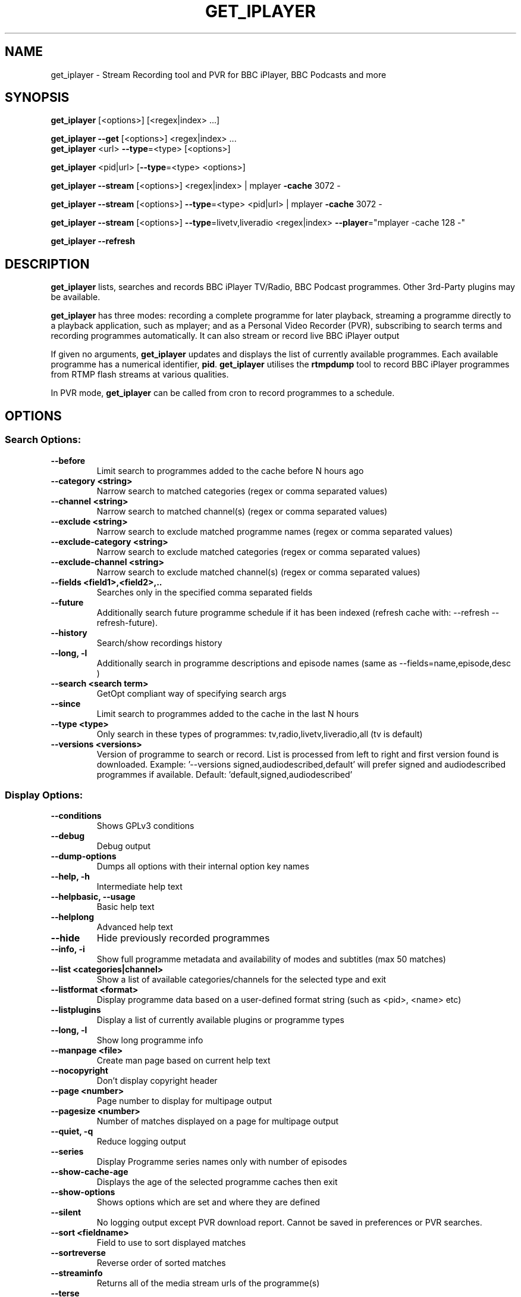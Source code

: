 .TH GET_IPLAYER "1" "December 2014" "Phil Lewis" "get_iplayer Manual"
.SH NAME
get_iplayer \- Stream Recording tool and PVR for BBC iPlayer, BBC Podcasts and more
.SH SYNOPSIS
\fBget_iplayer\fR [<options>] [<regex|index> ...]
.PP
\fBget_iplayer\fR \fB\-\-get\fR [<options>] <regex|index> ...
.br
\fBget_iplayer\fR <url> \fB\-\-type\fR=<type> [<options>]
.PP
\fBget_iplayer\fR <pid|url> [\fB\-\-type\fR=<type> <options>]
.PP
\fBget_iplayer\fR \fB\-\-stream\fR [<options>] <regex|index> | mplayer \fB\-cache\fR 3072 \-
.PP
\fBget_iplayer\fR \fB\-\-stream\fR [<options>] \fB\-\-type\fR=<type> <pid|url> | mplayer \fB\-cache\fR 3072 \-
.PP
\fBget_iplayer\fR \fB\-\-stream\fR [<options>] \fB\-\-type\fR=livetv,liveradio <regex|index> \fB\-\-player\fR="mplayer \-cache 128 \-"
.PP
\fBget_iplayer\fR \fB\-\-refresh\fR
.SH DESCRIPTION
\fBget_iplayer\fR lists, searches and records BBC iPlayer TV/Radio, BBC Podcast programmes. Other 3rd\-Party plugins may be available.
.PP
\fBget_iplayer\fR has three modes: recording a complete programme for later playback, streaming a programme
directly to a playback application, such as mplayer; and as a Personal Video Recorder (PVR), subscribing to
search terms and recording programmes automatically. It can also stream or record live BBC iPlayer output
.PP
If given no arguments, \fBget_iplayer\fR updates and displays the list of currently available programmes.
Each available programme has a numerical identifier, \fBpid\fR.
\fBget_iplayer\fR utilises the \fBrtmpdump\fR tool to record BBC iPlayer programmes from RTMP flash streams at various qualities.
.PP
In PVR mode, \fBget_iplayer\fR can be called from cron to record programmes to a schedule.
.SH "OPTIONS"
.SS "Search Options:"
.TP
\fB\-\-before
Limit search to programmes added to the cache before N hours ago
.TP
\fB\-\-category <string>
Narrow search to matched categories (regex or comma separated values)
.TP
\fB\-\-channel <string>
Narrow search to matched channel(s) (regex or comma separated values)
.TP
\fB\-\-exclude <string>
Narrow search to exclude matched programme names (regex or comma separated values)
.TP
\fB\-\-exclude\-category <string>
Narrow search to exclude matched categories (regex or comma separated values)
.TP
\fB\-\-exclude\-channel <string>
Narrow search to exclude matched channel(s) (regex or comma separated values)
.TP
\fB\-\-fields <field1>,<field2>,..
Searches only in the specified comma separated fields
.TP
\fB\-\-future
Additionally search future programme schedule if it has been indexed (refresh cache with: \-\-refresh \-\-refresh\-future).
.TP
\fB\-\-history
Search/show recordings history
.TP
\fB\-\-long, \-l
Additionally search in programme descriptions and episode names (same as \-\-fields=name,episode,desc )
.TP
\fB\-\-search <search term>
GetOpt compliant way of specifying search args
.TP
\fB\-\-since
Limit search to programmes added to the cache in the last N hours
.TP
\fB\-\-type <type>
Only search in these types of programmes: tv,radio,livetv,liveradio,all (tv is default)
.TP
\fB\-\-versions <versions>
Version of programme to search or record.  List is processed from left to right and first version found is downloaded.  Example: '\-\-versions signed,audiodescribed,default' will prefer signed and audiodescribed programmes if available.  Default: 'default,signed,audiodescribed'
.SS "Display Options:"
.TP
\fB\-\-conditions
Shows GPLv3 conditions
.TP
\fB\-\-debug
Debug output
.TP
\fB\-\-dump\-options
Dumps all options with their internal option key names
.TP
\fB\-\-help, \-h
Intermediate help text
.TP
\fB\-\-helpbasic, \-\-usage
Basic help text
.TP
\fB\-\-helplong
Advanced help text
.TP
\fB\-\-hide
Hide previously recorded programmes
.TP
\fB\-\-info, \-i
Show full programme metadata and availability of modes and subtitles (max 50 matches)
.TP
\fB\-\-list <categories|channel>
Show a list of available categories/channels for the selected type and exit
.TP
\fB\-\-listformat <format>
Display programme data based on a user\-defined format string (such as <pid>, <name> etc)
.TP
\fB\-\-listplugins
Display a list of currently available plugins or programme types
.TP
\fB\-\-long, \-l
Show long programme info
.TP
\fB\-\-manpage <file>
Create man page based on current help text
.TP
\fB\-\-nocopyright
Don't display copyright header
.TP
\fB\-\-page <number>
Page number to display for multipage output
.TP
\fB\-\-pagesize <number>
Number of matches displayed on a page for multipage output
.TP
\fB\-\-quiet, \-q
Reduce logging output
.TP
\fB\-\-series
Display Programme series names only with number of episodes
.TP
\fB\-\-show\-cache\-age
Displays the age of the selected programme caches then exit
.TP
\fB\-\-show\-options
Shows options which are set and where they are defined
.TP
\fB\-\-silent
No logging output except PVR download report.  Cannot be saved in preferences or PVR searches.
.TP
\fB\-\-sort <fieldname>
Field to use to sort displayed matches
.TP
\fB\-\-sortreverse
Reverse order of sorted matches
.TP
\fB\-\-streaminfo
Returns all of the media stream urls of the programme(s)
.TP
\fB\-\-terse
Only show terse programme info (does not affect searching)
.TP
\fB\-\-tree
Display Programme listings in a tree view
.TP
\fB\-\-verbose, \-v
Verbose
.TP
\fB\-\-warranty
Displays warranty section of GPLv3
.TP
\fB\-V
Show get_iplayer version and exit.
.SS "Recording Options:"
.TP
\fB\-\-attempts <number>
Number of attempts to make or resume a failed connection.  \-\-attempts is applied per\-stream, per\-mode.  TV modes typically have two streams available.
.TP
\fB\-\-bandwidth
In radio realaudio mode specify the link bandwidth in bps for rtsp streaming (default 512000)
.TP
\fB\-\-check\-duration
Print message showing recorded duration, expected duration and difference between them.
.TP
\fB\-\-ddl\-radio\-opts <options>
Add custom options to ffmpeg DDL download re\-muxing for radio
.TP
\fB\-\-exclude\-supplier <suppliers>
Comma\-delimited list of media stream suppliers to skip.  Possible values: akamai,limelight,level3,bidi
.TP
\fB\-\-ffmpeg\-liveradio\-opts <options>
Add custom options to ffmpeg re\-muxing for liveradio
.TP
\fB\-\-ffmpeg\-livetv\-opts <options>
Add custom options to ffmpeg re\-muxing for livetv
.TP
\fB\-\-ffmpeg\-radio\-opts <options>
Add custom options to ffmpeg re\-muxing for radio
.TP
\fB\-\-ffmpeg\-tv\-opts <options>
Add custom options to ffmpeg re\-muxing for tv
.TP
\fB\-\-force
Ignore programme history (unsets \-\-hide option also). Forces a script update if used with \-u
.TP
\fB\-\-get, \-g
Start recording matching programmes. Search terms required unless \-\-pid specified. Use  \-\-search=.* to force download of all available programmes.
.TP
\fB\-\-hash
Show recording progress as hashes
.TP
\fB\-\-hds\-livetv (IGNORED)
Use Adobe HDS manifests to locate live tv streams (for live HD tv where available)
.TP
\fB\-\-hls\-liveradio\-opts <options>
Add custom options to ffmpeg HLS download re\-muxing for liveradio
.TP
\fB\-\-hls\-livetv\-opts <options>
Add custom options to ffmpeg HLS download encoding for livetv
.TP
\fB\-\-hls\-radio\-opts <options>
Add custom options to ffmpeg HLS download re\-muxing for radio
.TP
\fB\-\-hls\-tv\-opts <options>
Add custom options to ffmpeg HLS download re\-muxing for tv
.TP
\fB\-\-liveradio\-intl
Force use of hard\-coded international streams for HLS live radio.  Ignored for World Service
.TP
\fB\-\-liveradio\-uk
Force use of hard\-coded UK streams for HLS live radio (overrides \-\-liveradio\-intl). Ignored for World Service
.TP
\fB\-\-liveradiomode <mode>,<mode>,..
Live Radio recording modes: hlsaachigh,hlsaacstd,hlsaacmed,hlsaaclow,shoutcastmp3std,shoutcastaachigh(R3 only, UK only). Shortcuts: default,good,better(=default),best,hls. ('default'=hlsaachigh,hlsaacstd,hlsaacmed,hlsaaclow)
.TP
\fB\-\-livetv\-uk
Force use of hard\-coded UK streams for HLS live tv
.TP
\fB\-\-livetvmode <mode>,<mode>,...
Live TV recording modes: hlshd,hlssd,hlsvhigh,hlshigh,hlsstd,hlslow. Shortcuts: default,good,better(=default),vbetter,best,hls. ('default'=hlsvhigh,hlshigh,hlsstd,hlslow)
.TP
\fB\-\-mediaselector <identifier>
Identifier of mediaselector API to use when searching for media streams. One of: 4,5 Default: 5
.TP
\fB\-\-metadata\-only
Create specified metadata info file without any recording or streaming (can also be used with thumbnail option).
.TP
\fB\-\-mmsnothread
Disable parallel threaded recording for mms
.TP
\fB\-\-modes <mode>,<mode>,...
Recording modes.  See \-\-tvmode and \-\-radiomode for available modes and defaults. Shortcuts: default,good,better(=default),best. Use \-\-modes=best to select highest quality available (incl. HD TV).
.TP
\fB\-\-multimode
Allow the recording of more than one mode for the same programme \- WARNING: will record all specified/default modes!!
.TP
\fB\-\-no\-proxy
Ignore \-\-proxy setting in preferences
.TP
\fB\-\-overwrite
Overwrite recordings if they already exist
.TP
\fB\-\-partial\-proxy
Only uses web proxy where absolutely required (try this extra option if your proxy fails)
.TP
\fB\-\-pid <pid>
Record an arbitrary pid that does not necessarily appear in the index.
.TP
\fB\-\-pid\-recursive
When used with \-\-pid record all the embedded pids if the pid is a series or brand pid.
.TP
\fB\-\-proxy, \-p <url>
Web proxy URL e.g. 'http://USERNAME:PASSWORD@SERVER:PORT' or 'http://SERVER:PORT'. Sets http_proxy environment variable for child processes, e.g., ffmpeg.
.TP
\fB\-\-radiomode <mode>,<mode>,...
Radio recording modes: flashaachigh,flashaacstd,flashaudio,flashaaclow,wma. Shortcuts: default,good,better(=default),best,rtmp,flash,flashaac. ('default'=flashaachigh,flashaacstd,flashaudio,flashaaclow)
.TP
\fB\-\-raw
Don't transcode or change the recording/stream in any way (i.e. radio/realaudio, rtmp/flv)
.TP
\fB\-\-rtmp\-liveradio\-opts <options>
Add custom options to rtmpdump for liveradio
.TP
\fB\-\-rtmp\-livetv\-opts <options>
Add custom options to rtmpdump for livetv
.TP
\fB\-\-rtmp\-radio\-opts <options>
Add custom options to rtmpdump for radio
.TP
\fB\-\-rtmp\-tv\-opts <options>
Add custom options to rtmpdump for tv
.TP
\fB\-\-rtmpport <port>
Override the RTMP port (e.g. 443)
.TP
\fB\-\-shoutcast\-liveradio\-opts <options>
Add custom options to ffmpeg Shoutcast download re\-muxing for liveradio
.TP
\fB\-\-start <secs|hh:mm:ss>
Recording/streaming start offset (rtmp and realaudio only)
.TP
\fB\-\-stop <secs|hh:mm:ss>
Recording/streaming stop offset (can be used to limit live rtmp recording length) rtmp and realaudio only
.TP
\fB\-\-suboffset <offset>
Offset the subtitle timestamps by the specified number of milliseconds
.TP
\fB\-\-subsfmt <format>
Subtitles format.  One of: default, compact.  Default: 'default'
.TP
\fB\-\-subsraw
Additionally save the raw subtitles file
.TP
\fB\-\-subtitles
Download subtitles into srt/SubRip format if available and supported
.TP
\fB\-\-subtitles\-only
Only download the subtitles, not the programme
.TP
\fB\-\-subtitles\-required
Do not download TV programme if subtitles are not available.
.TP
\fB\-\-swfurl <URL>
URL of Flash player used by rtmpdump for verification.  Only use if default Flash player URL is not working.
.TP
\fB\-\-tag\-only
Only update the programme tag and not download the programme (can also be used with \-\-history)
.TP
\fB\-\-test, \-t
Test only \- no recording (will show programme type)
.TP
\fB\-\-thumb
Download Thumbnail image if available
.TP
\fB\-\-thumbnail\-only
Only Download Thumbnail image if available, not the programme
.TP
\fB\-\-tvmode <mode>,<mode>,...
TV recording modes: flashhd,flashvhigh,flashhigh,flashstd,flashnormal,flashlow. Shortcuts: default,good,better(=default),best,rtmp,flash. (Use 'best' for HD TV. 'default'=flashvhigh,flashhigh,flashstd,flashnormal,flashlow)
.TP
\fB\-\-url "<url>"
Record the embedded media player in the specified URL. Use with \-\-type=<type>.
.TP
\fB\-\-wav
In radio realaudio mode output as wav and don't transcode to mp3
.SS "Output Options:"
.TP
\fB\-\-aactomp3
Transcode AAC audio to MP3 with ffmpeg/avconv (CBR 128k unless \-\-mp3vbr is specified).  Applied only to radio programmes. (Synonyms: \-\-mp3)
.TP
\fB\-\-avi
Output video in AVI container instead of MP4. There is no metadata tagging support for AVI output.
.TP
\fB\-\-command, \-c <command>
Run user command after successful recording using args such as <pid>, <name> etc
.TP
\fB\-\-email <address>
Email HTML index of matching programmes to specified address
.TP
\fB\-\-email\-password <password>
Email password
.TP
\fB\-\-email\-port <port number>
Email port number (default: appropriate port for \-\-email\-security)
.TP
\fB\-\-email\-security <TLS|SSL>
Email security TLS, SSL (default: none)
.TP
\fB\-\-email\-sender <address>
Optional email sender address
.TP
\fB\-\-email\-smtp <hostname>
SMTP server IP address to use to send email (default: localhost)
.TP
\fB\-\-email\-user <username>
Email username
.TP
\fB\-\-fatfilename
Remove FAT forbidden characters in file and directory names.  Always applied on Windows. Overrides \-\-punctuation.
.TP
\fB\-\-file\-prefix <format>
The filename prefix (excluding dir and extension) using formatting fields. e.g. '<name>\-<episode>\-<pid>'
.TP
\fB\-\-fxd <file>
Create Freevo FXD XML of matching programmes in specified file
.TP
\fB\-\-hfsfilename
Remove colons in file and directory names. Prevents OS X Finder displaying colon as forward slash. Always applied on OS X. Overrides \-\-punctuation.
.TP
\fB\-\-html <file>
Create basic HTML index of matching programmes in specified file
.TP
\fB\-\-isodate
Use ISO8601 dates (YYYY\-MM\-DD) in filenames and subdirectory paths
.TP
\fB\-\-keep\-all
Keep whitespace, all possible punctuation and non\-ASCII characters in file and directory names. Shortcut for: \-\-whitespace \-\-non\-ascii \-\-punctuation.
.TP
\fB\-\-metadata <type>
Create metadata info file after recording. Valid types are: xbmc (or kodi), xbmc_movie (or kodi_movie), freevo, generic
.TP
\fB\-\-mkv
Output video in MKV container instead of MP4. There is no metadata tagging support for MKV output.
.TP
\fB\-\-mp3vbr
Set LAME VBR mode to N (0 to 9) for AAC transcoding. 0 = target bitrate 245 Kbit/s, 9 = target bitrate 65 Kbit/s (requires \-\-aactomp3). Applied only to radio programmes.
.TP
\fB\-\-mythtv <file>
Create Mythtv streams XML of matching programmes in specified file
.TP
\fB\-\-non\-ascii, \-\-na
Keep non\-ASCII characters in file and directory names. Default behaviour is to remove all non\-ASCII characters.
.TP
\fB\-\-nowrite, \-n
No writing of file to disk (use with \-x to prevent a copy being stored on disk)
.TP
\fB\-\-output, \-o <dir>
Recording output directory
.TP
\fB\-\-outputliveradio <dir>
Output directory for live radio recordings (overrides \-\-output)
.TP
\fB\-\-outputlivetv <dir>
Output directory for live tv recordings (overrides \-\-output)
.TP
\fB\-\-outputlocalfiles <dir>
Output directory for localfiles recordings (overrides \-\-output)
.TP
\fB\-\-outputpodcast <dir>
Output directory for podcast recordings (overrides \-\-output)
.TP
\fB\-\-outputradio <dir>
Output directory for radio recordings (overrides \-\-output)
.TP
\fB\-\-outputtv <dir>
Output directory for tv recordings (overrides \-\-output)
.TP
\fB\-\-player '<command> <options>'
Use specified command to directly play the stream
.TP
\fB\-\-punctuation, \-\-pu
Keep punctuation characters and symbols in file and directory names, with ellipsis always replaced by underscore. Default behaviour is to remove all punctuation and symbols except underscore, hyphen and full stop. Overridden by \-\-fatfilename and \-\-hfsfilename.
.TP
\fB\-\-stdout, \-x
Additionally stream to STDOUT (so you can pipe output to a player)
.TP
\fB\-\-stream
Stream to STDOUT (so you can pipe output to a player)
.TP
\fB\-\-subdir, \-s
Put Recorded files into Programme name subdirectory
.TP
\fB\-\-subdir\-format <format>
The format to be used for the subdirectory naming using formatting fields. e.g. '<nameshort>\-<seriesnum>'
.TP
\fB\-\-symlink <file>
Create symlink to <file> once we have the header of the recording
.TP
\fB\-\-thumb\-ext <ext>
Thumbnail filename extension to use
.TP
\fB\-\-thumbsize <index|width>
Default thumbnail size/index to use for the current recording and metadata. index: 1\-11 or width: 86,150,178,512,528,640,832,1024,1280,1600,1920
.TP
\fB\-\-thumbsizecache <index|width>
Default thumbnail size/index to use when building cache. index: 1\-11 or width: 86,150,178,512,528,640,832,1024,1280,1600,1920
.TP
\fB\-\-whitespace, \-w
Keep whitespace in file and directory names. Default behaviour is to replace whitespace with underscores.
.TP
\fB\-\-xml\-alpha
Create freevo/Mythtv menu sorted alphabetically by programme name
.TP
\fB\-\-xml\-channels
Create freevo/Mythtv menu of channels \-> programme names \-> episodes
.TP
\fB\-\-xml\-names
Create freevo/Mythtv menu of programme names \-> episodes
.SS "PVR Options:"
.TP
\fB\-\-comment <string>
Adds a comment to a PVR search
.TP
\fB\-\-pvr [pvr search name]
Runs the PVR using all saved PVR searches (intended to be run every hour from cron etc). The list can be limited by adding a regex to the command. Synonyms: \-\-pvrrun, \-\-pvr\-run
.TP
\fB\-\-pvr\-add <search name>
Save the named PVR search with the specified search terms.  Search terms required. Use \-\-search=.* to force download of all available programmes. Synonyms: \-\-pvradd
.TP
\fB\-\-pvr\-del <search name>
Remove the named search from the PVR searches. Synonyms: \-\-pvrdel
.TP
\fB\-\-pvr\-disable <search name>
Disable (not delete) a named PVR search. Synonyms: \-\-pvrdisable
.TP
\fB\-\-pvr\-enable <search name>
Enable a previously disabled named PVR search. Synonyms: \-\-pvrenable
.TP
\fB\-\-pvr\-exclude <string>
Exclude the PVR searches to run by search name (regex or comma separated values). Synonyms: \-\-pvrexclude
.TP
\fB\-\-pvr\-list
Show the PVR search list. Synonyms: \-\-pvrlist
.TP
\fB\-\-pvr\-queue
Add currently matched programmes to queue for later one\-off recording using the \-\-pvr option. Search terms required unless \-\-pid specified. Use \-\-search=.* to force download of all available programmes. Synonyms: \-\-pvrqueue
.TP
\fB\-\-pvr\-scheduler <seconds>
Runs the PVR using all saved PVR searches every <seconds>. Synonyms: \-\-pvrscheduler
.TP
\fB\-\-pvr\-single <search name>
Runs a named PVR search. Synonyms: \-\-pvrsingle
.SS "Config Options:"
.TP
\fB\-\-expiry, \-e <secs>
Cache expiry in seconds (default 4hrs)
.TP
\fB\-\-limit\-matches <number>
Limits the number of matching results for any search (and for every PVR search)
.TP
\fB\-\-localfilesdirs <dir>[,dir,]
Directories/Folders to scan for new files
.TP
\fB\-\-nopurge
Don't ask to delete programmes recorded over 30 days ago
.TP
\fB\-\-packagemanager <string>
Tell the updater that we were installed using a package manager and don't update (use either: apt,rpm,deb,yum,disable)
.TP
\fB\-\-plugins\-update
Update get_iplayer plugins to the latest versions. get_iplayer main script also will be updated if a newer version is available.)
.TP
\fB\-\-prefs\-add
Add/Change specified saved user or preset options
.TP
\fB\-\-prefs\-clear
Remove *ALL* saved user or preset options
.TP
\fB\-\-prefs\-del
Remove specified saved user or preset options
.TP
\fB\-\-prefs\-show
Show saved user or preset options
.TP
\fB\-\-preset, \-z <name>
Use specified user options preset
.TP
\fB\-\-preset\-list
Show all valid presets
.TP
\fB\-\-profile\-dir <dir>
Override the user profile directory/folder
.TP
\fB\-\-refresh, \-\-flush, \-f
Refresh cache
.TP
\fB\-\-refresh\-abortonerror
Abort cache refresh for programme type if data for any channel fails to download. Use \-\-refresh\-exclude to temporarily skip failing channels.
.TP
\fB\-\-refresh\-exclude <string>
Exclude matched channel(s) when refreshing cache (regex or comma separated values)
.TP
\fB\-\-refresh\-exclude\-groups
Exclude channel groups when refreshing radio or tv cache (comma\-separated values).  Valid values: 'national', 'regional', 'local'
.TP
\fB\-\-refresh\-exclude\-groups\-radio
Exclude channel groups when refreshing radio cache (comma\-separated values).  Valid values: 'national', 'regional', 'local'
.TP
\fB\-\-refresh\-exclude\-groups\-tv
Exclude channel groups when refreshing tv cache (comma\-separated values).  Valid values: 'national', 'regional', 'local'
.TP
\fB\-\-refresh\-feeds <string>
Alternate source for programme data.  Valid values: 'ion','ion2','schedule'
.TP
\fB\-\-refresh\-feeds\-radio <string>
Alternate source for radio programme data.  Valid values: 'ion','ion2','schedule'
.TP
\fB\-\-refresh\-feeds\-tv <string>
Alternate source for TV programme data.  Valid values: 'ion','ion2','schedule'
.TP
\fB\-\-refresh\-future
Obtain future programme schedule when refreshing cache (between 7\-14 days)
.TP
\fB\-\-refresh\-include <string>
Include matched channel(s) when refreshing cache (regex or comma separated values)
.TP
\fB\-\-refresh\-limit <integer>
Number of days of programmes to cache. Only applied with \-\-refresh\-feeds=schedule. Makes cache updates VERY slow. Default: 7 Min: 1 Max: 30
.TP
\fB\-\-refresh\-limit\-radio <integer>
Number of days of radio programmes to cache. Only applied with \-\-refresh\-feeds=schedule. Makes cache updates VERY slow. Default: 7 Min: 1 Max: 30
.TP
\fB\-\-refresh\-limit\-tv <integer>
Number of days of TV programmes to cache. Only applied with \-\-refresh\-feeds=schedule. Makes cache updates VERY slow. Default: 7 Min: 1 Max: 30
.TP
\fB\-\-skipdeleted
Skip the download of metadata/thumbs/subs if the media file no longer exists. Use with \-\-history & \-\-metadataonly/subsonly/thumbonly.
.TP
\fB\-\-update, \-u
Update get_iplayer if a newer version is available. If so, plugins also will be updated if newer versions available.
.TP
\fB\-\-webrequest <urlencoded string>
Specify all options as a urlencoded string of "name=val&name=val&..."
.SS "External Program Options:"
.TP
\fB\-\-atomicparsley <path>
Location of AtomicParsley tagger binary
.TP
\fB\-\-ffmpeg <path>
Location of ffmpeg or avconv binary. Synonyms: \-\-avconv
.TP
\fB\-\-ffmpeg\-obsolete
Indicates you are using an obsolete version of ffmpeg (<0.7) that does not support the \-loglevel option, so  \-\-quiet, \-\-verbose and \-\-debug will not be applied to ffmpeg. Synonym: \-\-avconv\-obsolete
.TP
\fB\-\-id3v2 <path>
Location of id3v2 or id3tag binary
.TP
\fB\-\-lame <path>
Location of lame binary
.TP
\fB\-\-mplayer <path>
Location of mplayer binary
.TP
\fB\-\-rtmpdump <path>
Location of rtmpdump binary. Synonyms: \-\-flvstreamer
.TP
\fB\-\-vlc <path>
Location of vlc or cvlc binary
.SS "Tagging Options:"
.TP
\fB\-\-no\-artwork
Do not embed thumbnail image in output file.  All other metadata values will be written.
.TP
\fB\-\-no\-tag
Do not tag downloaded programmes
.TP
\fB\-\-tag\-cnid
Use AtomicParsley \-\-cnID argument (if supported) to add catalog ID used for combining HD and SD versions in iTunes
.TP
\fB\-\-tag\-fulltitle
Prepend album/show title to track title
.TP
\fB\-\-tag\-hdvideo
AtomicParsley accepts \-\-hdvideo argument for HD video flag
.TP
\fB\-\-tag\-id3sync
Save ID3 tags for MP3 files in synchronised form. Provides workaround for corruption of thumbnail images in Windows. Has no effect unless using MP3::Tag Perl module.
.TP
\fB\-\-tag\-isodate
Use ISO8601 dates (YYYY\-MM\-DD) in album/show names and track titles
.TP
\fB\-\-tag\-longdesc
AtomicParsley accepts \-\-longdesc argument for long description text
.TP
\fB\-\-tag\-longdescription
AtomicParsley accepts \-\-longDescription argument for long description text
.TP
\fB\-\-tag\-longepisode
Use <episode> (incl. episode number) instead of <episodeshort> for track title
.TP
\fB\-\-tag\-longtitle
Prepend <series> (if available) to track title. Ignored with \-\-tag\-fulltitle.
.TP
\fB\-\-tag\-podcast
Tag downloaded radio and tv programmes as iTunes podcasts (requires MP3::Tag module for AAC/MP3 files)
.TP
\fB\-\-tag\-podcast\-radio
Tag only downloaded radio programmes as iTunes podcasts (requires MP3::Tag module for AAC/MP3 files)
.TP
\fB\-\-tag\-podcast\-tv
Tag only downloaded tv programmes as iTunes podcasts
.TP
\fB\-\-tag\-shortname
Use <nameshort> instead of <name> for album/show title
.TP
\fB\-\-tag\-utf8
AtomicParsley accepts UTF\-8 input
.SS "Misc Options:"
.TP
\fB\-\-encoding\-console\-in <name>
Character encoding for standard input (currently unused). Encoding name must be known to Perl Encode module. Default (only if auto\-detect fails): Linux/Unix/OSX = UTF\-8, Windows = cp850
.TP
\fB\-\-encoding\-console\-out <name>
Character encoding used to encode search results and other output. Encoding name must be known to Perl Encode module. Default (only if auto\-detect fails): Linux/Unix/OSX = UTF\-8, Windows = cp850
.TP
\fB\-\-encoding\-locale <name>
Character encoding used to decode command\-line arguments. Encoding name must be known to Perl Encode module. Default (only if auto\-detect fails): Linux/Unix/OSX = UTF\-8, Windows = cp1252
.TP
\fB\-\-encoding\-locale\-fs <name>
Character encoding used to encode file and directory names. Encoding name must be known to Perl Encode module. Default (only if auto\-detect fails): Linux/Unix/OSX = UTF\-8, Windows = cp1252
.TP
\fB\-\-no\-scrape\-versions
Do not scrape episode web pages as extra measure to find audiodescribed/signed versions (only applies with \-\-playlist\-metadata).
.TP
\fB\-\-playlist\-metadata
Force use of playlists (XML and JSON) for programme metadata instead of /programmes data endpoints.
.TP
\fB\-\-trim\-history <# days to retain>
Remove download history entries older than number of days specified in option value.  Cannot specify 0 \- use 'all' to completely delete download history
.SH AUTHOR
get_iplayer was written by Phil Lewis <iplayer2 (at sign) linuxcentre.net> and is now maintained by the contributors at http://www.infradead.org/get_iplayer/html/get_iplayer.html
.PP
This manual page was originally written by Jonathan Wiltshire <jmw@debian.org> for the Debian project (but may be used by others).
.SH COPYRIGHT NOTICE
get_iplayer v2.91, Copyright (C) 2008\-2010 Phil Lewis
  This program comes with ABSOLUTELY NO WARRANTY; for details use \-\-warranty.
  This is free software, and you are welcome to redistribute it under certain
  conditions; use \-\-conditions for details.



